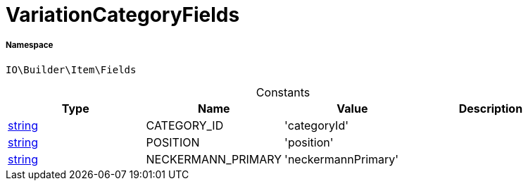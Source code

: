 :table-caption!:
:example-caption!:
:source-highlighter: prettify
:sectids!:
[[io__variationcategoryfields]]
= VariationCategoryFields





===== Namespace

`IO\Builder\Item\Fields`




.Constants
|===
|Type |Name |Value |Description

|link:http://php.net/string[string^]
    |CATEGORY_ID
    |'categoryId'
    |
|link:http://php.net/string[string^]
    |POSITION
    |'position'
    |
|link:http://php.net/string[string^]
    |NECKERMANN_PRIMARY
    |'neckermannPrimary'
    |
|===



